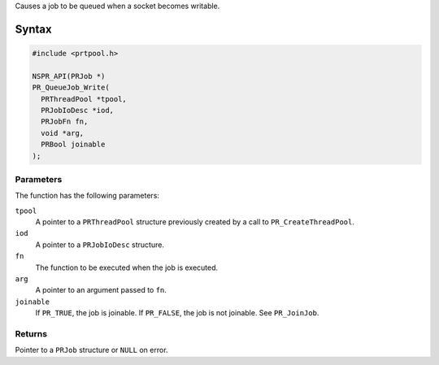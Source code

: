 Causes a job to be queued when a socket becomes writable.

.. _Syntax:

Syntax
------

.. code:: eval

   #include <prtpool.h>

   NSPR_API(PRJob *)
   PR_QueueJob_Write(
     PRThreadPool *tpool,
     PRJobIoDesc *iod,
     PRJobFn fn,
     void *arg,
     PRBool joinable
   );

.. _Parameters:

Parameters
~~~~~~~~~~

The function has the following parameters:

``tpool``
   A pointer to a ``PRThreadPool`` structure previously created by a
   call to ``PR_CreateThreadPool``.
``iod``
   A pointer to a ``PRJobIoDesc`` structure.
``fn``
   The function to be executed when the job is executed.
``arg``
   A pointer to an argument passed to ``fn``.
``joinable``
   If ``PR_TRUE``, the job is joinable. If ``PR_FALSE``, the job is not
   joinable. See ``PR_JoinJob``.

.. _Returns:

Returns
~~~~~~~

Pointer to a ``PRJob`` structure or ``NULL`` on error.

